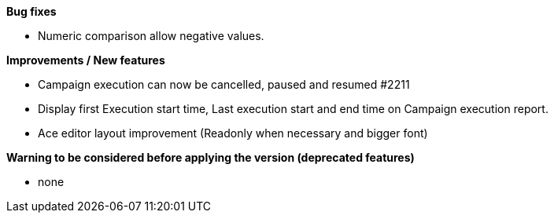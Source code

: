 *Bug fixes*
[square]
* Numeric comparison allow negative values.

*Improvements / New features*
[square]
* Campaign execution can now be cancelled, paused and resumed #2211
* Display first Execution start time, Last execution start and end time on Campaign execution report.
* Ace editor layout improvement (Readonly when necessary and bigger font)

*Warning to be considered before applying the version (deprecated features)*
[square]
* none
